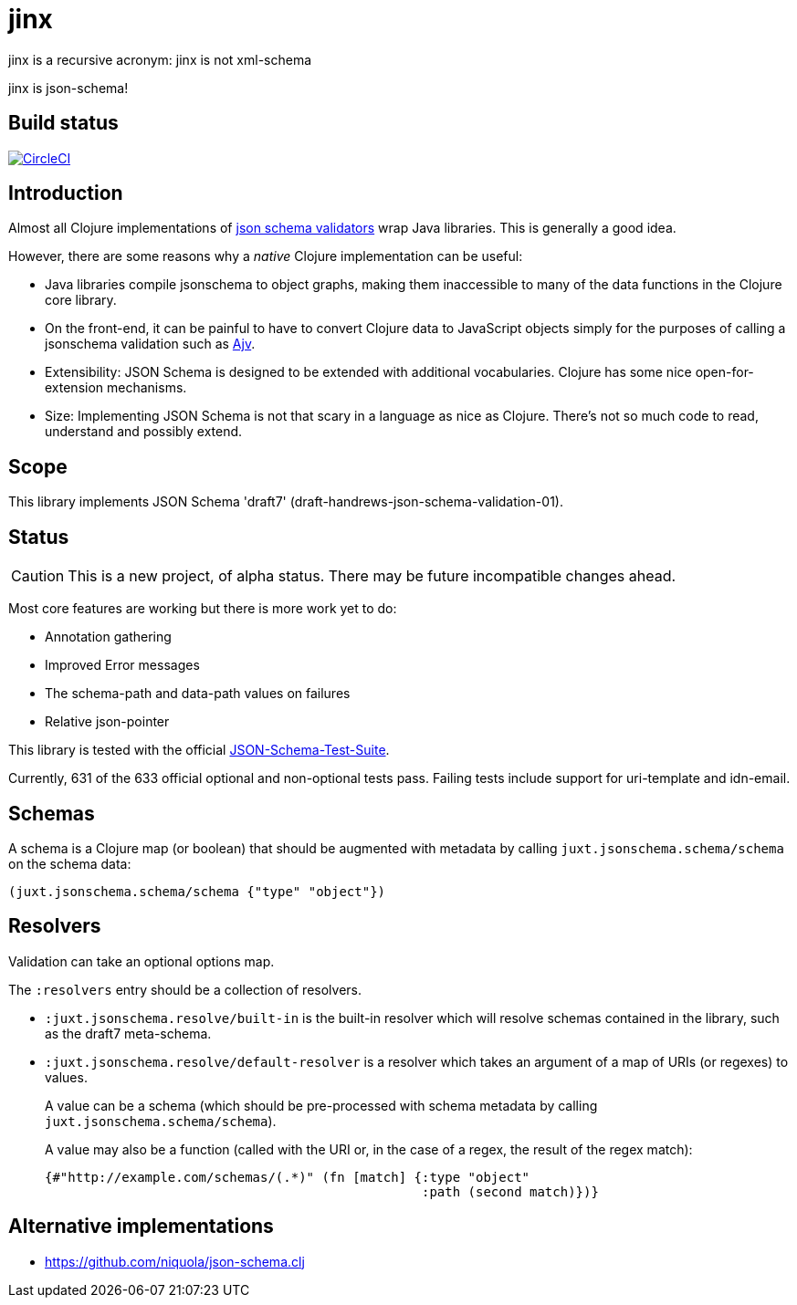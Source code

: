 = jinx

jinx is a recursive acronym: jinx is not xml-schema

jinx is json-schema!

== Build status

image:https://circleci.com/gh/juxt/jinx.svg?style=svg["CircleCI", link="https://circleci.com/gh/juxt/jinx"]


== Introduction

Almost all Clojure implementations of https://json-schema.org/[json
schema validators] wrap Java libraries. This is generally a good idea.

However, there are some reasons why a _native_ Clojure implementation
can be useful:

* Java libraries compile jsonschema to object graphs, making them
  inaccessible to many of the data functions in the Clojure core
  library.

* On the front-end, it can be painful to have to convert Clojure data
  to JavaScript objects simply for the purposes of calling a
  jsonschema validation such as
  https://github.com/epoberezkin/ajv[Ajv].

* Extensibility: JSON Schema is designed to be extended with additional
  vocabularies. Clojure has some nice open-for-extension mechanisms.

* Size: Implementing JSON Schema is not that scary in a language as
  nice as Clojure. There's not so much code to read, understand and
  possibly extend.

== Scope

This library implements JSON Schema 'draft7'
(draft-handrews-json-schema-validation-01).

== Status

CAUTION: This is a new project, of alpha status. There may be future
incompatible changes ahead.

Most core features are working but there is more work yet to do:

* Annotation gathering
* Improved Error messages
* The schema-path and data-path values on failures
* Relative json-pointer

This library is tested with the official
https://github.com/json-schema-org/JSON-Schema-Test-Suite[JSON-Schema-Test-Suite].

Currently, 631 of the 633 official optional and non-optional tests
pass. Failing tests include support for uri-template and idn-email.

== Schemas

A schema is a Clojure map (or boolean) that should be augmented with metadata by calling `juxt.jsonschema.schema/schema` on the schema data:

[source,clojure]
----
(juxt.jsonschema.schema/schema {"type" "object"})
----

== Resolvers

Validation can take an optional options map.

The `:resolvers` entry should be a collection of resolvers.

* `:juxt.jsonschema.resolve/built-in` is the built-in resolver which will resolve schemas contained in the library, such as the draft7 meta-schema.

* `:juxt.jsonschema.resolve/default-resolver` is a resolver which takes an argument of a map of URIs (or regexes) to values.
+
A value can be a schema (which should be pre-processed with schema metadata by calling `juxt.jsonschema.schema/schema`).
+
A value may also be a function (called with the URI or, in the case of a regex, the result of the regex match):
+
[source,clojure]
----
{#"http://example.com/schemas/(.*)" (fn [match] {:type "object"
                                                 :path (second match)})}
----

== Alternative implementations

* https://github.com/niquola/json-schema.clj
